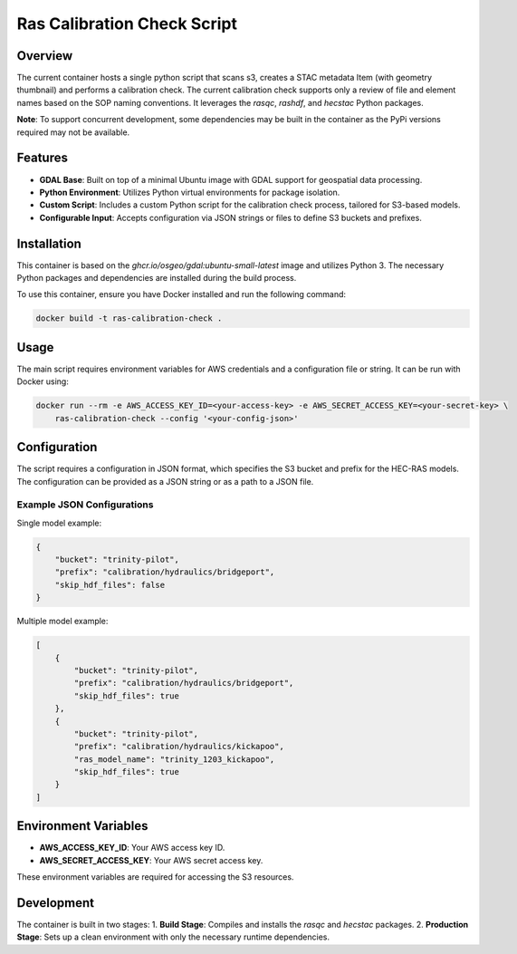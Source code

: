 ============================
Ras Calibration Check Script
============================

Overview
========

The current container hosts a single python script that scans s3, creates a STAC metadata Item (with geometry thumbnail) and performs
a calibration check. The current calibration check supports only a review of file and element names based on the SOP naming conventions.
It leverages the `rasqc`, `rashdf`, and `hecstac` Python packages.

**Note**: To support concurrent development, some dependencies may be built in the container as the PyPi versions required may not be available.

Features
========

- **GDAL Base**: Built on top of a minimal Ubuntu image with GDAL support for geospatial data processing.
- **Python Environment**: Utilizes Python virtual environments for package isolation.
- **Custom Script**: Includes a custom Python script for the calibration check process, tailored for S3-based models.
- **Configurable Input**: Accepts configuration via JSON strings or files to define S3 buckets and prefixes.

Installation
============

This container is based on the `ghcr.io/osgeo/gdal:ubuntu-small-latest` image and utilizes Python 3. The necessary Python packages and dependencies are installed during the build process.

To use this container, ensure you have Docker installed and run the following command:

.. code-block:: bash

    docker build -t ras-calibration-check .

Usage
=====

The main script requires environment variables for AWS credentials and a configuration file or string. It can be run with Docker using:

.. code-block:: bash

    docker run --rm -e AWS_ACCESS_KEY_ID=<your-access-key> -e AWS_SECRET_ACCESS_KEY=<your-secret-key> \
        ras-calibration-check --config '<your-config-json>'

Configuration
=============

The script requires a configuration in JSON format, which specifies the S3 bucket and prefix for the HEC-RAS models. The configuration can be provided as a JSON string or as a path to a JSON file.

Example JSON Configurations
---------------------------

Single model example:

.. code-block:: json

    {
        "bucket": "trinity-pilot",
        "prefix": "calibration/hydraulics/bridgeport",
        "skip_hdf_files": false
    }

Multiple model example:

.. code-block:: json

    [
        {
            "bucket": "trinity-pilot",
            "prefix": "calibration/hydraulics/bridgeport",
            "skip_hdf_files": true
        },
        {
            "bucket": "trinity-pilot",
            "prefix": "calibration/hydraulics/kickapoo",
            "ras_model_name": "trinity_1203_kickapoo",
            "skip_hdf_files": true
        }
    ]

Environment Variables
=====================

- **AWS_ACCESS_KEY_ID**: Your AWS access key ID.
- **AWS_SECRET_ACCESS_KEY**: Your AWS secret access key.

These environment variables are required for accessing the S3 resources.

Development
===========

The container is built in two stages:
1. **Build Stage**: Compiles and installs the `rasqc` and `hecstac` packages.
2. **Production Stage**: Sets up a clean environment with only the necessary runtime dependencies.
